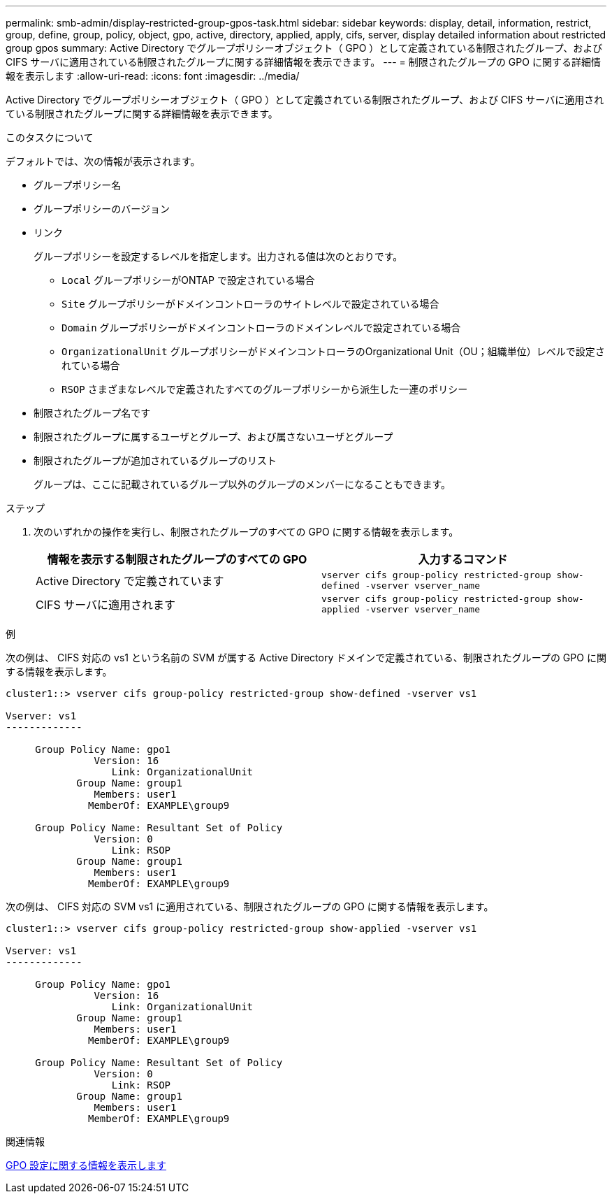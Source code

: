 ---
permalink: smb-admin/display-restricted-group-gpos-task.html 
sidebar: sidebar 
keywords: display, detail, information, restrict, group, define, group, policy, object, gpo, active, directory, applied, apply, cifs, server, display detailed information about restricted group gpos 
summary: Active Directory でグループポリシーオブジェクト（ GPO ）として定義されている制限されたグループ、および CIFS サーバに適用されている制限されたグループに関する詳細情報を表示できます。 
---
= 制限されたグループの GPO に関する詳細情報を表示します
:allow-uri-read: 
:icons: font
:imagesdir: ../media/


[role="lead"]
Active Directory でグループポリシーオブジェクト（ GPO ）として定義されている制限されたグループ、および CIFS サーバに適用されている制限されたグループに関する詳細情報を表示できます。

.このタスクについて
デフォルトでは、次の情報が表示されます。

* グループポリシー名
* グループポリシーのバージョン
* リンク
+
グループポリシーを設定するレベルを指定します。出力される値は次のとおりです。

+
** `Local` グループポリシーがONTAP で設定されている場合
** `Site` グループポリシーがドメインコントローラのサイトレベルで設定されている場合
** `Domain` グループポリシーがドメインコントローラのドメインレベルで設定されている場合
** `OrganizationalUnit` グループポリシーがドメインコントローラのOrganizational Unit（OU；組織単位）レベルで設定されている場合
** `RSOP` さまざまなレベルで定義されたすべてのグループポリシーから派生した一連のポリシー


* 制限されたグループ名です
* 制限されたグループに属するユーザとグループ、および属さないユーザとグループ
* 制限されたグループが追加されているグループのリスト
+
グループは、ここに記載されているグループ以外のグループのメンバーになることもできます。



.ステップ
. 次のいずれかの操作を実行し、制限されたグループのすべての GPO に関する情報を表示します。
+
|===
| 情報を表示する制限されたグループのすべての GPO | 入力するコマンド 


 a| 
Active Directory で定義されています
 a| 
`vserver cifs group-policy restricted-group show-defined -vserver vserver_name`



 a| 
CIFS サーバに適用されます
 a| 
`vserver cifs group-policy restricted-group show-applied -vserver vserver_name`

|===


.例
次の例は、 CIFS 対応の vs1 という名前の SVM が属する Active Directory ドメインで定義されている、制限されたグループの GPO に関する情報を表示します。

[listing]
----
cluster1::> vserver cifs group-policy restricted-group show-defined -vserver vs1

Vserver: vs1
-------------

     Group Policy Name: gpo1
               Version: 16
                  Link: OrganizationalUnit
            Group Name: group1
               Members: user1
              MemberOf: EXAMPLE\group9

     Group Policy Name: Resultant Set of Policy
               Version: 0
                  Link: RSOP
            Group Name: group1
               Members: user1
              MemberOf: EXAMPLE\group9
----
次の例は、 CIFS 対応の SVM vs1 に適用されている、制限されたグループの GPO に関する情報を表示します。

[listing]
----
cluster1::> vserver cifs group-policy restricted-group show-applied -vserver vs1

Vserver: vs1
-------------

     Group Policy Name: gpo1
               Version: 16
                  Link: OrganizationalUnit
            Group Name: group1
               Members: user1
              MemberOf: EXAMPLE\group9

     Group Policy Name: Resultant Set of Policy
               Version: 0
                  Link: RSOP
            Group Name: group1
               Members: user1
              MemberOf: EXAMPLE\group9
----
.関連情報
xref:display-gpo-config-task.adoc[GPO 設定に関する情報を表示します]
